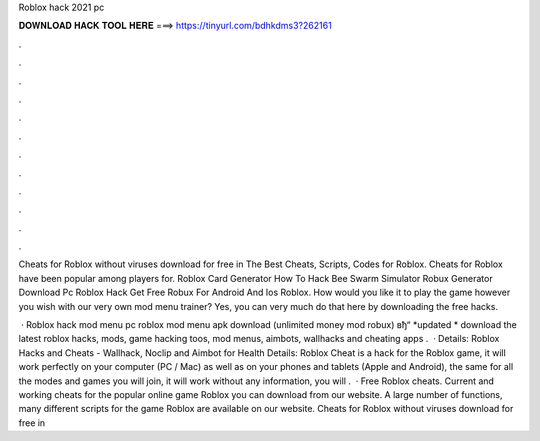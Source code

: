 Roblox hack 2021 pc



𝐃𝐎𝐖𝐍𝐋𝐎𝐀𝐃 𝐇𝐀𝐂𝐊 𝐓𝐎𝐎𝐋 𝐇𝐄𝐑𝐄 ===> https://tinyurl.com/bdhkdms3?262161



.



.



.



.



.



.



.



.



.



.



.



.

Cheats for Roblox without viruses download for free in The Best Cheats, Scripts, Codes for Roblox. Cheats for Roblox have been popular among players for. Roblox Card Generator How To Hack Bee Swarm Simulator Robux Generator Download Pc Roblox Hack Get Free Robux For Android And Ios Roblox. How would you like it to play the game however you wish with our very own mod menu trainer? Yes, you can very much do that here by downloading the free hacks.

 · Roblox hack mod menu pc roblox mod menu apk download (unlimited money mod robux) вђ“ *updated * download the latest roblox hacks, mods, game hacking toos, mod menus, aimbots, wallhacks and cheating apps .  · Details: Roblox Hacks and Cheats - Wallhack, Noclip and Aimbot for Health Details: Roblox Cheat is a hack for the Roblox game, it will work perfectly on your computer (PC / Mac) as well as on your phones and tablets (Apple and Android), the same for all the modes and games you will join, it will work without any  information, you will .  · Free Roblox cheats. Current and working cheats for the popular online game Roblox you can download from our website. A large number of functions, many different scripts for the game Roblox are available on our website. Cheats for Roblox without viruses download for free in 
